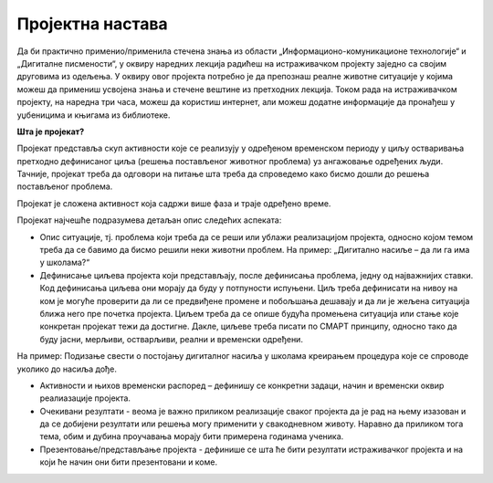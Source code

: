 Пројектна настава
=================

Да би практично применио/применила стечена знања из области „Информационо-комуникационе технологије“ и „Дигиталне писмености“, у оквиру наредних лекција радићеш на истраживачком пројекту заједно са својим друговима из одељења. 
У оквиру овог пројекта потребно је да препознаш реалне животне ситуације у којима можеш да примениш усвојена знања и стечене вештине из претходних лекција. 
Током рада на истраживачком пројекту, на наредна три часа, можеш да користиш интернет, али можеш додатне информације да пронађеш у уџбеницима и књигама из библиотеке.


**Шта је пројекат?**

Пројекат представља скуп активности које се реализују у одређеном временском периоду у циљу остваривања претходно дефинисаног циља (решења постављеног животног проблема) уз ангажовање одређених људи. Тачније, пројекат треба да одговори на питање шта треба да спроведемо како бисмо дошли до решења постављеног проблема. 
 
.. image:: ../_images/graf1.png
     :align: center
     :width: 600px

Пројекат је сложена активност која садржи више фаза и траје одређено време.

Пројекат најчешће подразумева детаљан опис следећих аспеката:

-  Опис ситуације, тј. проблема који треба да се реши или ублажи реализацијом пројекта, односно којом темом треба да се бавимо да бисмо решили неки животни проблем. На пример: „Дигитално насиље – да ли га има у школама?“ 

-  Дефинисање циљева пројекта који представљају, после дефинисања проблема, једну од најважнијих ставки. Код дефинисања циљева они морају да буду у потпуности испуњени. Циљ треба дефинисати на нивоу на ком је могуће проверити да ли се предвиђене промене и побољшања дешавају и да ли је жељена ситуација ближа него пре почетка пројекта. Циљем треба да се опише будућа промењена ситуација или стање које конкретан пројекат тежи да достигне. Дакле, циљеве треба писати по СМАРТ принципу, односно тако да буду јасни, мерљиви, остварљиви, реални и временски одређени. 

.. image:: ../_images/smart.png
     :align: center
     :width: 600px

На пример: Подизање свести о постојању дигиталног насиља у школама креирањем процедура које се спроводе уколико до насиља дође.

-  Активности и њихов временски распоред – дефинишу се конкретни задаци, начин и временски оквир реалиазације пројекта.
     
-  Очекивани резултати - веома је важно приликом реализације сваког пројекта да је рад на њему изазован и да се добијени резултати или решења могу применити у свакодневном животу. Наравно да приликом тога тема, обим и дубина проучавања морају бити примерена годинама ученика.
     
-  Презентовање/представљање пројекта - дефинише се шта ће бити резултати истраживачког пројекта и на који ће начин они бити презентовани и коме.
